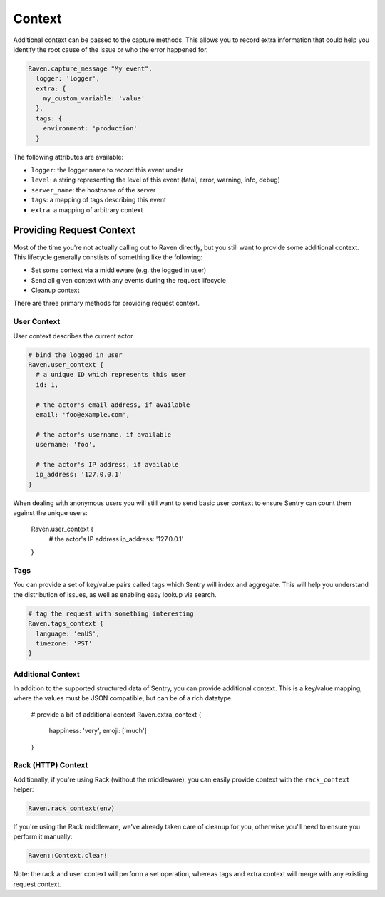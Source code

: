 Context
=======

Additional context can be passed to the capture methods.  This allows you
to record extra information that could help you identify the root cause of
the issue or who the error happened for.

.. sourcecode:: ruby

    Raven.capture_message "My event",
      logger: 'logger',
      extra: {
        my_custom_variable: 'value'
      },
      tags: {
        environment: 'production'
      }

The following attributes are available:

* ``logger``: the logger name to record this event under
* ``level``: a string representing the level of this event (fatal, error,
  warning, info, debug)
* ``server_name``: the hostname of the server
* ``tags``: a mapping of tags describing this event
* ``extra``: a mapping of arbitrary context

Providing Request Context
-------------------------

Most of the time you're not actually calling out to Raven directly, but
you still want to provide some additional context. This lifecycle
generally constists of something like the following:

*   Set some context via a middleware (e.g. the logged in user)
*   Send all given context with any events during the request lifecycle
*   Cleanup context

There are three primary methods for providing request context.

User Context
~~~~~~~~~~~~

User context describes the current actor.

.. sourcecode:: ruby

    # bind the logged in user
    Raven.user_context {
      # a unique ID which represents this user
      id: 1,

      # the actor's email address, if available
      email: 'foo@example.com',

      # the actor's username, if available
      username: 'foo',

      # the actor's IP address, if available
      ip_address: '127.0.0.1'
    }

When dealing with anonymous users you will still want to send basic user context to ensure Sentry can count them against the unique users:

    Raven.user_context {
      # the actor's IP address
      ip_address: '127.0.0.1'
    }

Tags
~~~~

You can provide a set of key/value pairs called tags which Sentry will index and aggregate. This will help you understand the distribution of issues, as well as enabling easy lookup via search.

.. sourcecode:: ruby

    # tag the request with something interesting
    Raven.tags_context {
      language: 'enUS',
      timezone: 'PST'
    }


Additional Context
~~~~~~~~~~~~~~~~~~

In addition to the supported structured data of Sentry, you can provide additional context. This is a key/value mapping, where the values must be JSON compatible, but can be of a rich datatype.

    # provide a bit of additional context
    Raven.extra_context {
      happiness: 'very',
      emoji: ['much']
    }

Rack (HTTP) Context
~~~~~~~~~~~~~~~~~~~

Additionally, if you're using Rack (without the middleware), you can
easily provide context with the ``rack_context`` helper:

.. sourcecode:: ruby

    Raven.rack_context(env)

If you're using the Rack middleware, we've already taken care of cleanup
for you, otherwise you'll need to ensure you perform it manually:

.. sourcecode:: ruby

    Raven::Context.clear!

Note: the rack and user context will perform a set operation, whereas tags
and extra context will merge with any existing request context.
